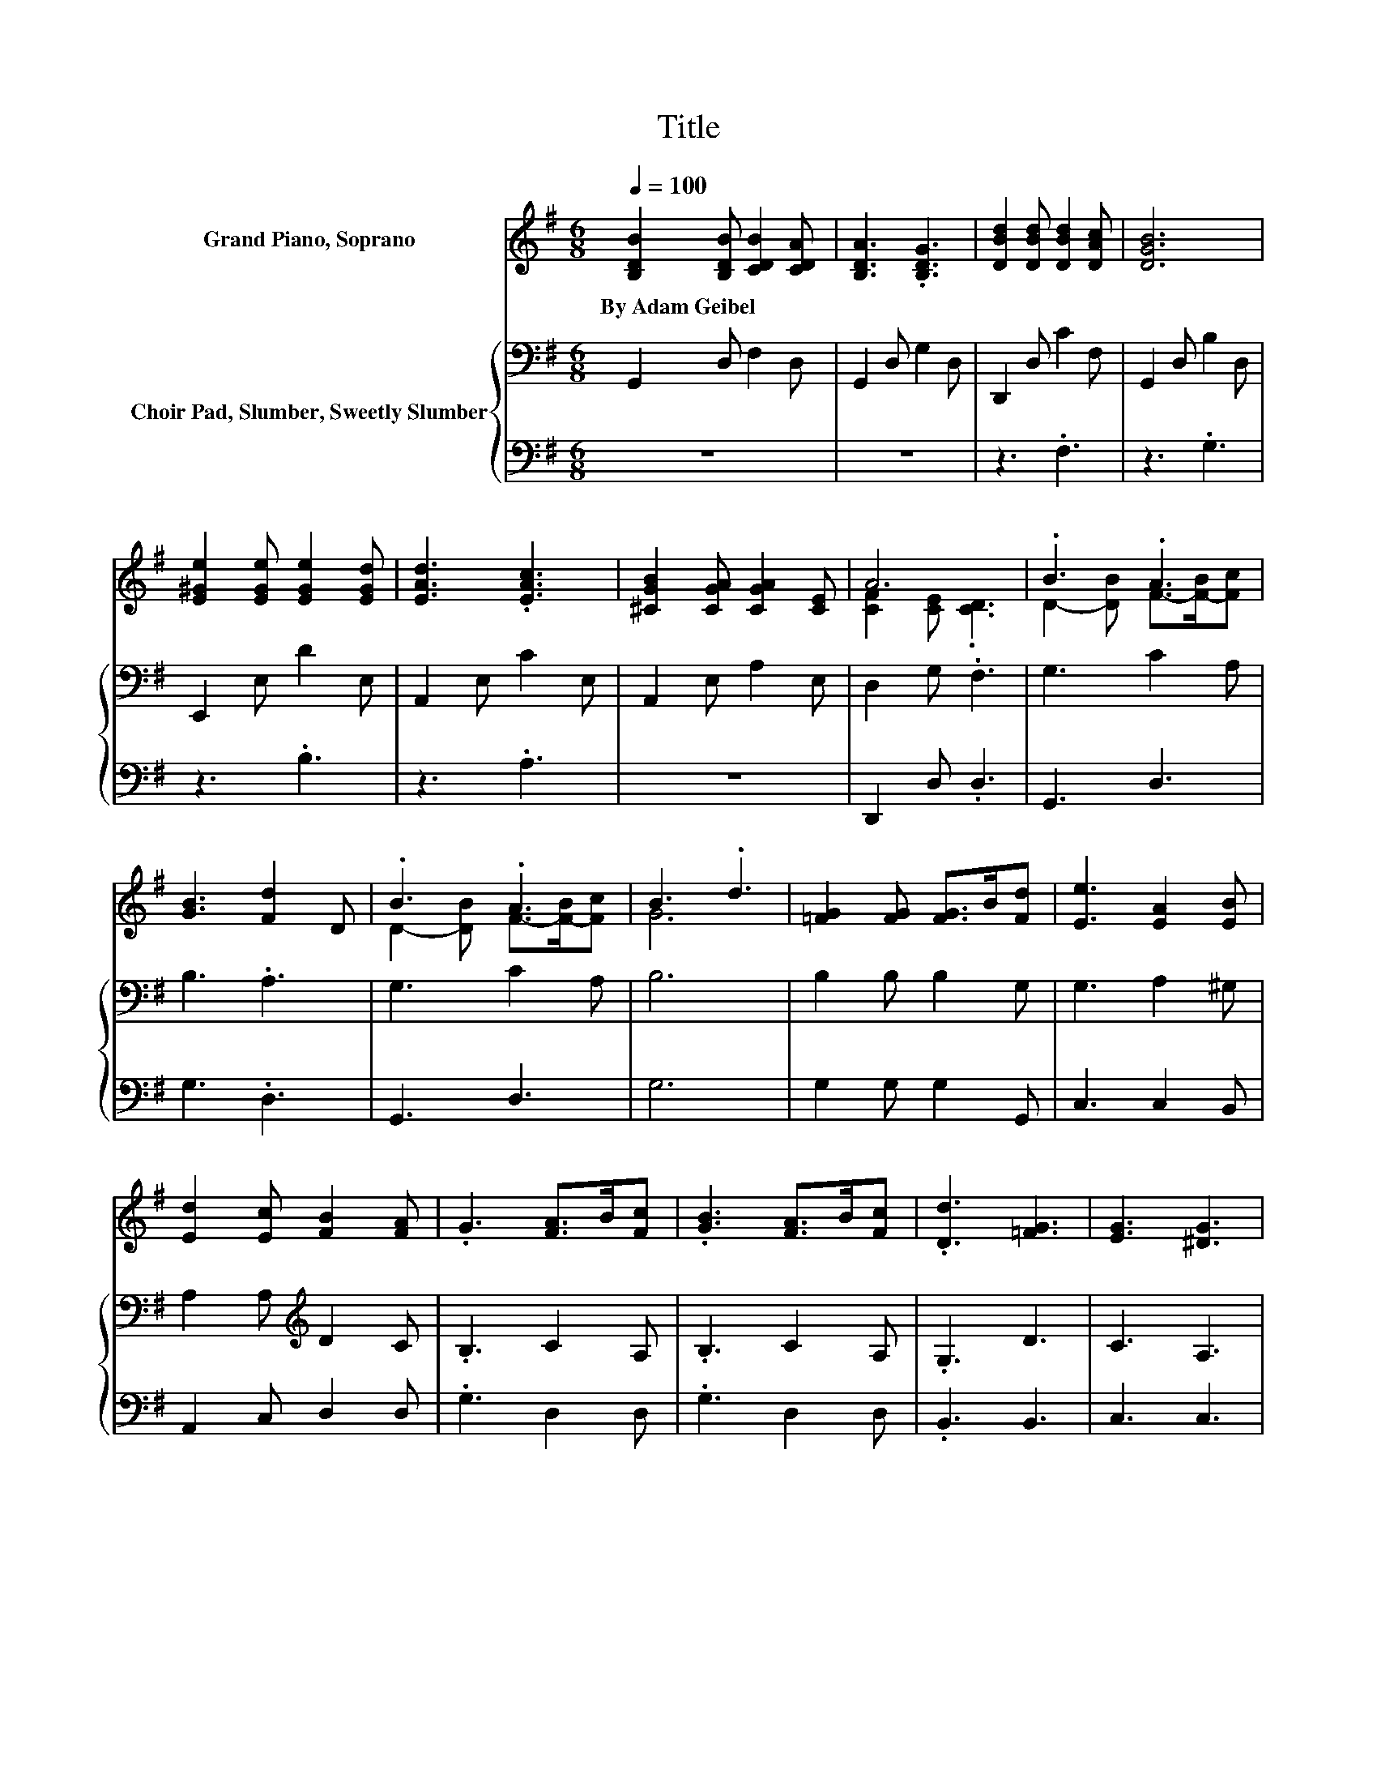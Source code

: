X:1
T:Title
%%score ( 1 2 ) { 3 | 4 }
L:1/8
Q:1/4=100
M:6/8
K:G
V:1 treble nm="Grand Piano, Soprano"
V:2 treble 
V:3 bass nm="Choir Pad, Slumber, Sweetly Slumber"
V:4 bass 
V:1
 [B,DB]2 [B,DB] [CDB]2 [CDA] | [B,DA]3 .[B,DG]3 | [DBd]2 [DBd] [DBd]2 [DAc] | [DGB]6 | %4
w: By~Adam~Geibel * * *||||
 [E^Ge]2 [EGe] [EGe]2 [EGd] | [EAd]3 .[EAc]3 | [^CGB]2 [CGA] [CGA]2 [CE] | A6 | .B3 .A3 | %9
w: |||||
 [GB]3 [Fd]2 D | .B3 .A3 | B3 .d3 | [=FG]2 [FG] [FG]>B[Fd] | [Ee]3 [EA]2 [EB] | %14
w: |||||
 [Ed]2 [Ec] [FB]2 [FA] | .G3 [FA]>B[Fc] | .[GB]3 [FA]>B[Fc] | .[Dd]3 [=FG]3 | [EG]3 [^DG]3 | %19
w: |||||
 [DB]6- | [DB]3 z3 |] %21
w: ||
V:2
 x6 | x6 | x6 | x6 | x6 | x6 | x6 | [CF]2 [CE] .[CD]3 | D2- [DB] F->[F-B][Fc] | x6 | %10
 D2- [DB] F->[F-B][Fc] | G6 | x6 | x6 | x6 | x6 | x6 | x6 | x6 | x6 | x6 |] %21
V:3
 G,,2 D, F,2 D, | G,,2 D, G,2 D, | D,,2 D, C2 F, | G,,2 D, B,2 D, | E,,2 E, D2 E, | A,,2 E, C2 E, | %6
 A,,2 E, A,2 E, | D,2 G, .F,3 | G,3 C2 A, | B,3 .A,3 | G,3 C2 A, | B,6 | B,2 B, B,2 G, | %13
 G,3 A,2 ^G, | A,2 A,[K:treble] D2 C | .B,3 C2 A, | .B,3 C2 A, | .G,3 D3 | C3 A,3 | B,6- | %20
 B,3 z3 |] %21
V:4
 z6 | z6 | z3 .F,3 | z3 .G,3 | z3 .B,3 | z3 .A,3 | z6 | D,,2 D, .D,3 | G,,3 D,3 | G,3 .D,3 | %10
 G,,3 D,3 | G,6 | G,2 G, G,2 G,, | C,3 C,2 B,, | A,,2 C, D,2 D, | .G,3 D,2 D, | .G,3 D,2 D, | %17
 .B,,3 B,,3 | C,3 C,3 | G,,6- | G,,3 z3 |] %21

